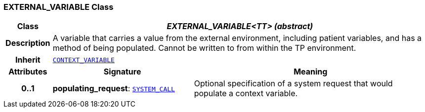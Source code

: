 === EXTERNAL_VARIABLE Class

[cols="^1,3,5"]
|===
h|*Class*
2+^h|*__EXTERNAL_VARIABLE<TT> (abstract)__*

h|*Description*
2+a|A variable that carries a value from the external environment, including patient variables, and has a method of being populated. Cannot be written to from within the TP environment.

h|*Inherit*
2+|`<<_context_variable_class,CONTEXT_VARIABLE>>`

h|*Attributes*
^h|*Signature*
^h|*Meaning*

h|*0..1*
|*populating_request*: `<<_system_call_class,SYSTEM_CALL>>`
a|Optional specification of a system request that would populate a context variable.
|===
